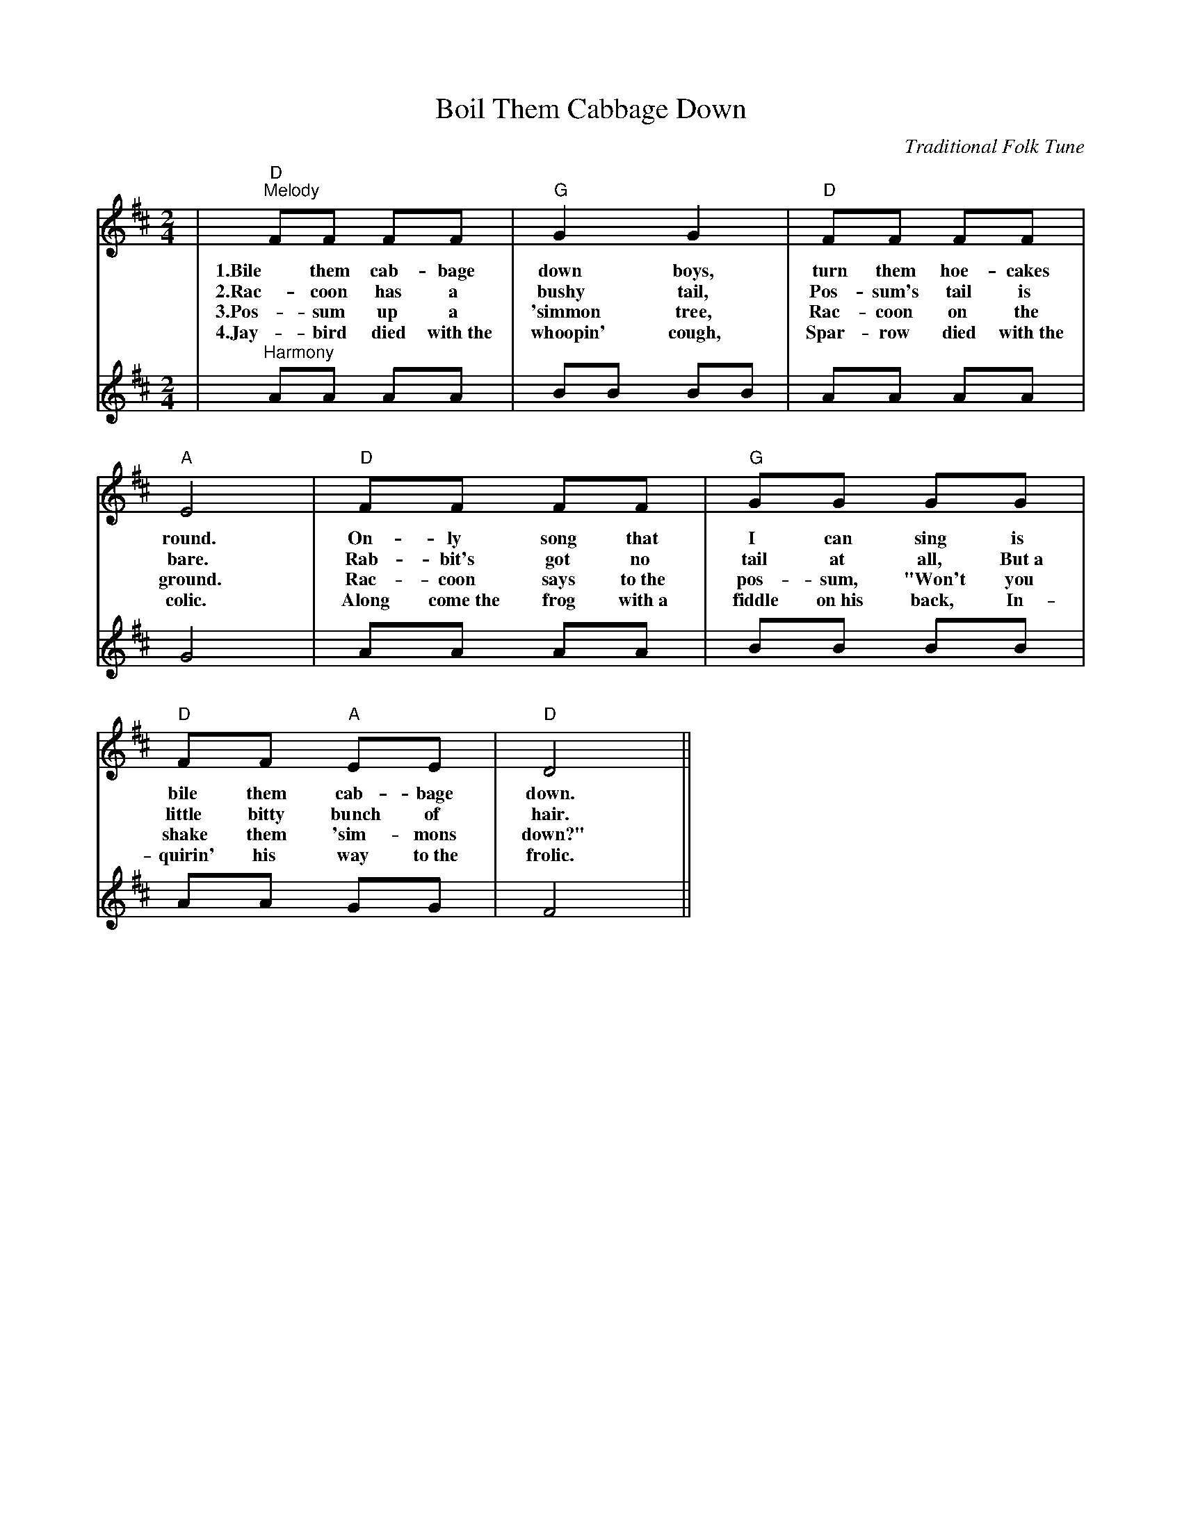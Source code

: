 %%scale 0.750
%%format dulcimer.fmt
X:1
T:Boil Them Cabbage Down
C:Traditional Folk Tune
L:1/8
M:2/4
K:D
V:1 clef=treble
|"D""^Melody"FF FF|"G"G2 G2|"D"FF FF|"A"E4\
w:1.Bile them cab-bage down boys, turn them hoe-cakes round.
w:2.Rac-coon has a bushy tail, Pos-sum's tail is bare.
w:3.Pos-sum up a 'simmon tree, Rac-coon on the ground.
w:4.Jay-bird died with~the whoopin' cough, Spar-row died with~the colic.
|"D"FF FF|"G"GG GG|"D"FF "A"EE|"D"D4||\
w:On-ly song that I can sing is bile them cab-bage down.
w:Rab-bit's got no tail at all, But~a little bitty bunch of hair.
w:Rac-coon says to~the pos-sum, "Won't you shake them 'sim-mons down?"
w:Along come~the frog with~a fiddle on~his back, In-quirin' his way to~the frolic.
V:2 clef=treble
|"^Harmony"AA AA|BB BB|AA AA|G4\
|AA AA|BB BB|AA GG|F4||\
